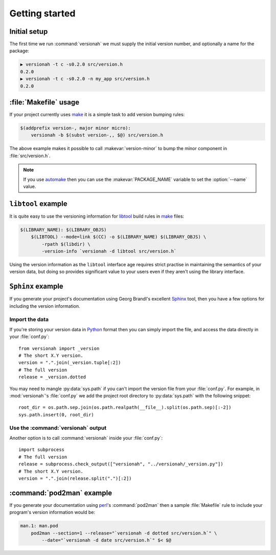 Getting started
===============

Initial setup
-------------

The first time we run :command:`versionah` we must supply the initial version
number, and optionally a name for the package:

.. code-block:: sh

    ▶ versionah -t c -s0.2.0 src/version.h
    0.2.0
    ▶ versionah -t c -s0.2.0 -n my_app src/version.h
    0.2.0

:file:`Makefile` usage
----------------------

If your project currently uses make_ it is a simple task to add version bumping
rules:

.. code-block:: make

    $(addprefix version-, major minor micro):
        versionah -b $(subst version-,, $@) src/version.h

The above example makes it possible to call :makevar:`version-minor` to bump the
minor component in :file:`src/version.h`.

.. note::

   If you use automake_ then you can use the :makevar:`PACKAGE_NAME` variable to
   set the :option:`--name` value.

``libtool`` example
-------------------

It is quite easy to use the versioning information for libtool_ build rules in
make_ files:

.. code-block:: make

    $(LIBRARY_NAME): $(LIBRARY_OBJS)
        $(LIBTOOL) --mode=link $(CC) -o $(LIBRARY_NAME) $(LIBRARY_OBJS) \
            -rpath $(libdir) \
            -version-info `versionah -d libtool src/version.h`

Using the version information as the ``libtool`` interface age requires strict
practise in maintaining the semantics of your version data, but doing so
provides significant value to your users even if they aren't using the library
interface.

``Sphinx`` example
------------------

If you generate your project's documentation using Georg Brandl's excellent
Sphinx_ tool, then you have a few options for including the version information.

Import the data
'''''''''''''''

If you're storing your version data in Python_ format then you can simply import
the file, and access the data directly in your :file:`conf.py`::

    from versionah import _version
    # The short X.Y version.
    version = ".".join(_version.tuple[:2])
    # The full version
    release = _version.dotted

You may need to mangle :py:data:`sys.path` if you can't import the version file
from your :file:`conf.py`.  For example, in :mod:`versionah`'s :file:`conf.py`
we add the project root directory to :py:data:`sys.path` with the following
snippet::

    root_dir = os.path.sep.join(os.path.realpath(__file__).split(os.path.sep)[:-2])
    sys.path.insert(0, root_dir)

Use the :command:`versionah` output
'''''''''''''''''''''''''''''''''''

Another option is to call :command:`versionah` inside your :file:`conf.py`::

    import subprocess
    # The full version
    release = subprocess.check_output(["versionah", "../versionah/_version.py"])
    # The short X.Y version.
    version = ".".join(release.split(".")[:2])

:command:`pod2man` example
--------------------------

If you generate your documentation using perl_'s :command:`pod2man` then a
sample :file:`Makefile` rule to include your program's version information would
be:

.. sourcecode:: make

    man.1: man.pod
        pod2man --section=1 --release="`versionah -d dotted src/version.h`" \
            --date="`versionah -d date src/version.h`" $< $@

.. _make: http://www.gnu.org/software/make/make.html
.. _automake: http://sources.redhat.com/automake/
.. _libtool: http://www.gnu.org/software/libtool/
.. _Sphinx: http://sphinx.pocoo.org/
.. _Python: http://www.python.org/
.. _perl: http://www.perl.org/
